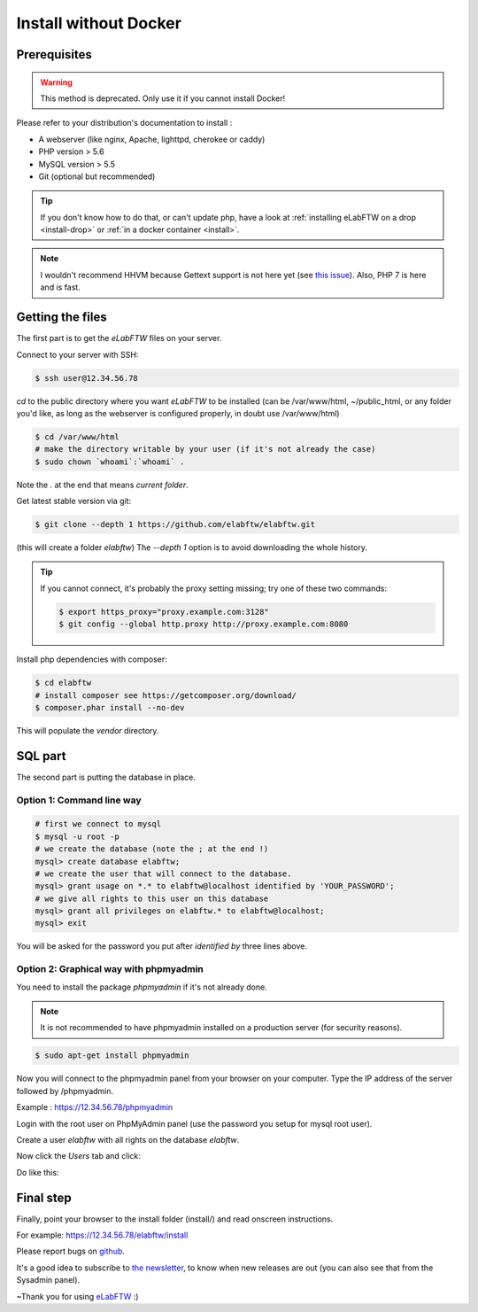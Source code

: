 .. _install-oldschool:

Install without Docker
======================

.. image:: img/gnulinux.png
    :align: center
    :alt: gnulinux
.. image:: img/beastie.png
    :align: right
    :alt: beastie

Prerequisites
-------------

.. warning:: This method is deprecated. Only use it if you cannot install Docker!

Please refer to your distribution's documentation to install :

* A webserver (like nginx, Apache, lighttpd, cherokee or caddy)
* PHP version > 5.6
* MySQL version > 5.5
* Git (optional but recommended)

.. tip:: If you don't know how to do that, or can't update php, have a look at :ref:`installing eLabFTW on a drop <install-drop>` or :ref:`in a docker container <install>`.

.. note:: I wouldn't recommend HHVM because Gettext support is not here yet (see `this issue <https://github.com/facebook/hhvm/issues/1228>`_). Also, PHP 7 is here and is fast.

Getting the files
-----------------

The first part is to get the `eLabFTW` files on your server.

Connect to your server with SSH:

.. code-block:: bash

    $ ssh user@12.34.56.78

`cd` to the public directory where you want `eLabFTW` to be installed (can be /var/www/html, ~/public\_html, or any folder you'd like, as long as the webserver is configured properly, in doubt use /var/www/html)

.. code-block:: bash

    $ cd /var/www/html
    # make the directory writable by your user (if it's not already the case)
    $ sudo chown `whoami`:`whoami` .

Note the `.` at the end that means `current folder`.

Get latest stable version via git:

.. code-block:: bash

    $ git clone --depth 1 https://github.com/elabftw/elabftw.git

(this will create a folder `elabftw`)
The `--depth 1` option is to avoid downloading the whole history.

.. tip:: If you cannot connect, it's probably the proxy setting missing; try one of these two commands:

    .. code-block:: bash

        $ export https_proxy="proxy.example.com:3128"
        $ git config --global http.proxy http://proxy.example.com:8080

Install php dependencies with composer:

.. code-block:: bash

    $ cd elabftw
    # install composer see https://getcomposer.org/download/
    $ composer.phar install --no-dev

This will populate the `vendor` directory.


SQL part
--------

The second part is putting the database in place.

Option 1: Command line way
^^^^^^^^^^^^^^^^^^^^^^^^^^

.. code-block:: bash

    # first we connect to mysql
    $ mysql -u root -p
    # we create the database (note the ; at the end !)
    mysql> create database elabftw;
    # we create the user that will connect to the database.
    mysql> grant usage on *.* to elabftw@localhost identified by 'YOUR_PASSWORD';
    # we give all rights to this user on this database
    mysql> grant all privileges on elabftw.* to elabftw@localhost;
    mysql> exit

You will be asked for the password you put after `identified by` three lines above.


Option 2: Graphical way with phpmyadmin
^^^^^^^^^^^^^^^^^^^^^^^^^^^^^^^^^^^^^^^

You need to install the package `phpmyadmin` if it's not already done.

.. note:: It is not recommended to have phpmyadmin installed on a production server (for security reasons).

.. code-block:: bash

    $ sudo apt-get install phpmyadmin

Now you will connect to the phpmyadmin panel from your browser on your computer. Type the IP address of the server followed by /phpmyadmin.

Example : https://12.34.56.78/phpmyadmin

Login with the root user on PhpMyAdmin panel (use the password you setup for mysql root user).

Create a user `elabftw` with all rights on the database `elabftw`.

Now click the `Users` tab and click:

.. image:: img/adduser.png

Do like this:

.. image:: img/phpmyadmin.png

Final step
----------

Finally, point your browser to the install folder (install/) and read onscreen instructions.

For example: https://12.34.56.78/elabftw/install

Please report bugs on `github <https://github.com/elabftw/elabftw/issues>`_.

It's a good idea to subscribe to `the newsletter <http://elabftw.us12.list-manage1.com/subscribe?u=61950c0fcc7a849dbb4ef1b89&id=04086ba197>`_, to know when new releases are out (you can also see that from the Sysadmin panel).

~Thank you for using `eLabFTW <https://www.elabftw.net>`_ :)
